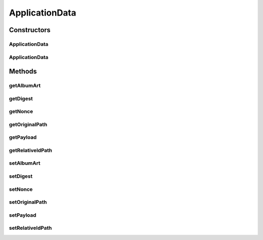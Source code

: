 ApplicationData
===============

.. java:package:: com.bitcasa.cloudfs.model
   :noindex:

.. java:type:: public class ApplicationData

   A Wrapper class of application data.

Constructors
------------
ApplicationData
^^^^^^^^^^^^^^^

.. java:constructor:: public ApplicationData()
   :outertype: ApplicationData

   Initializes an empty ApplicationData object.

ApplicationData
^^^^^^^^^^^^^^^

.. java:constructor:: public ApplicationData(String originalPath, String relativePath, String nonce, String payload, String digest, String albumArt)
   :outertype: ApplicationData

   Initializes an instance of ApplicationData.

   :param originalPath: The original path.
   :param relativePath: The relative id path.
   :param nonce: The nonce data.
   :param payload: The payload data.
   :param digest: The digest value.
   :param albumArt: The album art.

Methods
-------
getAlbumArt
^^^^^^^^^^^

.. java:method:: public String getAlbumArt()
   :outertype: ApplicationData

   Gets the album art.

   :return: The album art.

getDigest
^^^^^^^^^

.. java:method:: public String getDigest()
   :outertype: ApplicationData

   Gets the digest data.

   :return: The digest data.

getNonce
^^^^^^^^

.. java:method:: public String getNonce()
   :outertype: ApplicationData

   Gets the nonce data.

   :return: The nonce data.

getOriginalPath
^^^^^^^^^^^^^^^

.. java:method:: public String getOriginalPath()
   :outertype: ApplicationData

   Gets the original path.

   :return: The original path.

getPayload
^^^^^^^^^^

.. java:method:: public String getPayload()
   :outertype: ApplicationData

   Gets the payload data.

   :return: The payload data.

getRelativeIdPath
^^^^^^^^^^^^^^^^^

.. java:method:: public String getRelativeIdPath()
   :outertype: ApplicationData

   Gets the relative id path.

   :return: The application relative id path.

setAlbumArt
^^^^^^^^^^^

.. java:method:: public void setAlbumArt(String albumArt)
   :outertype: ApplicationData

   Sets the album art.

   :param albumArt: The application album art.

setDigest
^^^^^^^^^

.. java:method:: public void setDigest(String digest)
   :outertype: ApplicationData

   Sets the digest data.

   :param digest: The digest data.

setNonce
^^^^^^^^

.. java:method:: public void setNonce(String nonce)
   :outertype: ApplicationData

   Sets the nonce data.

   :param nonce: The nonce data.

setOriginalPath
^^^^^^^^^^^^^^^

.. java:method:: public void setOriginalPath(String originalPath)
   :outertype: ApplicationData

   Sets the original path.

   :param originalPath: The original path.

setPayload
^^^^^^^^^^

.. java:method:: public void setPayload(String payload)
   :outertype: ApplicationData

   Sets the payload data.

   :param payload: The payload data.

setRelativeIdPath
^^^^^^^^^^^^^^^^^

.. java:method:: public void setRelativeIdPath(String relativeIdPath)
   :outertype: ApplicationData

   Sets the application relative id path.

   :param relativeIdPath: The relative id path.

